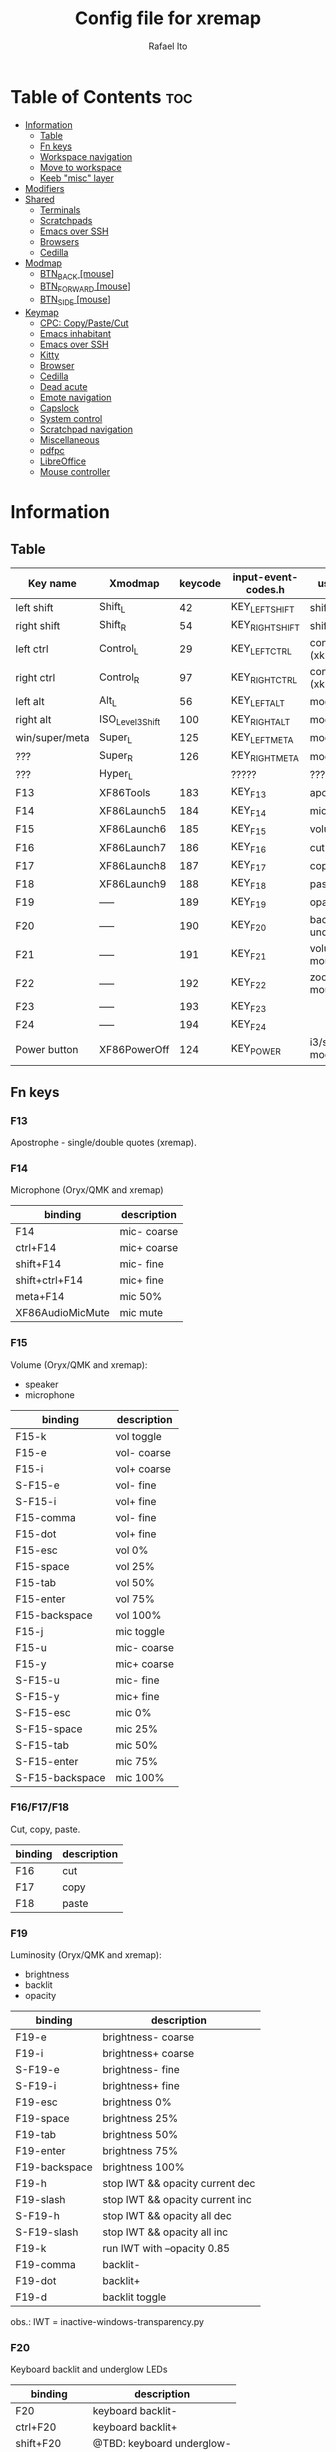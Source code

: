 #+TITLE: Config file for xremap
#+AUTHOR: Rafael Ito
# +PROPERTY: header-args :noweb-sep "\n\n"
#+DESCRIPTION: config file for xremap
#+STARTUP: showeverything
#+auto_tangle: t

* Table of Contents :toc:
- [[#information][Information]]
  - [[#table][Table]]
  - [[#fn-keys][Fn keys]]
  - [[#workspace-navigation][Workspace navigation]]
  - [[#move-to-workspace][Move to workspace]]
  - [[#keeb-misc-layer][Keeb "misc" layer]]
- [[#modifiers][Modifiers]]
- [[#shared][Shared]]
  - [[#terminals][Terminals]]
  - [[#scratchpads][Scratchpads]]
  - [[#emacs-over-ssh][Emacs over SSH]]
  - [[#browsers][Browsers]]
  - [[#cedilla][Cedilla]]
- [[#modmap][Modmap]]
  - [[#btn_back-mouse][BTN_BACK [mouse]]]
  - [[#btn_forward-mouse][BTN_FORWARD [mouse]]]
  - [[#btn_side-mouse][BTN_SIDE [mouse]]]
- [[#keymap][Keymap]]
  - [[#cpc-copypastecut][CPC: Copy/Paste/Cut]]
  - [[#emacs-inhabitant][Emacs inhabitant]]
  - [[#emacs-over-ssh-1][Emacs over SSH]]
  - [[#kitty][Kitty]]
  - [[#browser][Browser]]
  - [[#cedilla-1][Cedilla]]
  - [[#dead-acute][Dead acute]]
  - [[#emote-navigation][Emote navigation]]
  - [[#capslock][Capslock]]
  - [[#system-control][System control]]
  - [[#scratchpad-navigation][Scratchpad navigation]]
  - [[#miscellaneous][Miscellaneous]]
  - [[#pdfpc][pdfpc]]
  - [[#libreoffice][LibreOffice]]
  - [[#mouse-controller][Mouse controller]]

* Information
** Table
|----------------+------------------+---------+---------------------+---------------------|
| Key name       | Xmodmap          | keycode | input-event-codes.h | used for            |
|----------------+------------------+---------+---------------------+---------------------|
| left shift     | Shift_L          |      42 | KEY_LEFTSHIFT       | shift (xkb)         |
| right shift    | Shift_R          |      54 | KEY_RIGHTSHIFT      | shift (xkb)         |
|----------------+------------------+---------+---------------------+---------------------|
| left ctrl      | Control_L        |      29 | KEY_LEFTCTRL        | control (xkb)       |
| right ctrl     | Control_R        |      97 | KEY_RIGHTCTRL       | control (xkb)       |
|----------------+------------------+---------+---------------------+---------------------|
| left alt       | Alt_L            |      56 | KEY_LEFTALT         | mod1 (xkb)          |
| right alt      | ISO_Level3_Shift |     100 | KEY_RIGHTALT        | mod5 (xkb)          |
|----------------+------------------+---------+---------------------+---------------------|
| win/super/meta | Super_L          |     125 | KEY_LEFTMETA        | mod4 (xkb)          |
| ???            | Super_R          |     126 | KEY_RIGHTMETA       | mod4 (xkb)          |
|----------------+------------------+---------+---------------------+---------------------|
| ???            | Hyper_L          |         | ?????               | ?????               |
|----------------+------------------+---------+---------------------+---------------------|
| F13            | XF86Tools        |     183 | KEY_F13             | apostrophe          |
| F14            | XF86Launch5      |     184 | KEY_F14             | microphone          |
| F15            | XF86Launch6      |     185 | KEY_F15             | volume              |
| F16            | XF86Launch7      |     186 | KEY_F16             | cut                 |
| F17            | XF86Launch8      |     187 | KEY_F17             | copy                |
| F18            | XF86Launch9      |     188 | KEY_F18             | paste               |
| F19            | -----            |     189 | KEY_F19             | opacity             |
| F20            | -----            |     190 | KEY_F20             | backlit & underglow |
| F21            | -----            |     191 | KEY_F21             | volume via mouse    |
| F22            | -----            |     192 | KEY_F22             | zoom via mouse      |
| F23            | -----            |     193 | KEY_F23             |                     |
| F24            | -----            |     194 | KEY_F24             |                     |
|----------------+------------------+---------+---------------------+---------------------|
| Power button   | XF86PowerOff     |     124 | KEY_POWER           | i3/sway mode_system |
|----------------+------------------+---------+---------------------+---------------------|
** Fn keys
*** F13
Apostrophe - single/double quotes (xremap).
*** F14
Microphone (Oryx/QMK and xremap)
|------------------+-------------|
| binding          | description |
|------------------+-------------|
| F14              | mic- coarse |
| ctrl+F14         | mic+ coarse |
| shift+F14        | mic- fine   |
| shift+ctrl+F14   | mic+ fine   |
| meta+F14         | mic 50%     |
| XF86AudioMicMute | mic mute    |
|------------------+-------------|
*** F15
Volume (Oryx/QMK and xremap):
  - speaker
  - microphone
|-----------------+-------------|
| binding         | description |
|-----------------+-------------|
| F15-k           | vol toggle  |
| F15-e           | vol- coarse |
| F15-i           | vol+ coarse |
| S-F15-e         | vol- fine   |
| S-F15-i         | vol+ fine   |
| F15-comma       | vol- fine   |
| F15-dot         | vol+ fine   |
| F15-esc         | vol 0%      |
| F15-space       | vol 25%     |
| F15-tab         | vol 50%     |
| F15-enter       | vol 75%     |
| F15-backspace   | vol 100%    |
|-----------------+-------------|
| F15-j           | mic toggle  |
| F15-u           | mic- coarse |
| F15-y           | mic+ coarse |
| S-F15-u         | mic- fine   |
| S-F15-y         | mic+ fine   |
| S-F15-esc       | mic 0%      |
| S-F15-space     | mic 25%     |
| S-F15-tab       | mic 50%     |
| S-F15-enter     | mic 75%     |
| S-F15-backspace | mic 100%    |
|-----------------+-------------|
*** F16/F17/F18
Cut, copy, paste.
|---------+-------------|
| binding | description |
|---------+-------------|
| F16     | cut         |
| F17     | copy        |
| F18     | paste       |
|---------+-------------|
*** F19
Luminosity (Oryx/QMK and xremap):
  - brightness
  - backlit
  - opacity
|---------------+---------------------------------|
| binding       | description                     |
|---------------+---------------------------------|
| F19-e         | brightness- coarse              |
| F19-i         | brightness+ coarse              |
| S-F19-e       | brightness- fine                |
| S-F19-i       | brightness+ fine                |
| F19-esc       | brightness 0%                   |
| F19-space     | brightness 25%                  |
| F19-tab       | brightness 50%                  |
| F19-enter     | brightness 75%                  |
| F19-backspace | brightness 100%                 |
|---------------+---------------------------------|
| F19-h         | stop IWT && opacity current dec |
| F19-slash     | stop IWT && opacity current inc |
| S-F19-h       | stop IWT && opacity all dec     |
| S-F19-slash   | stop IWT && opacity all inc     |
| F19-k         | run IWT with --opacity 0.85     |
|---------------+---------------------------------|
| F19-comma     | backlit-                        |
| F19-dot       | backlit+                        |
| F19-d         | backlit toggle                  |
|---------------+---------------------------------|
obs.: IWT = inactive-windows-transparency.py
*** F20
Keyboard backlit and underglow LEDs
|----------------+---------------------------|
| binding        | description               |
|----------------+---------------------------|
| F20            | keyboard backlit-         |
| ctrl+F20       | keyboard backlit+         |
| shift+F20      | @TBD: keyboard underglow- |
| shift+ctrl+F20 | @TBD: keyboard underglow+ |
| meta+F20       | keyboard backlit on/off   |
|----------------+---------------------------|
*** F21
Volume control with MX Master 3 mouse.
|---------------+-------------|
| binding       | description |
|---------------+-------------|
| F21-wheelup   | vol+ coarse |
| F21-wheeldown | vol- coarse |
|---------------+-------------|
*** F22
Zoom control with MX Master 3 mouse.
|---------------+-------------|
| binding       | description |
|---------------+-------------|
| F22-wheelup   | zoom+ (C-+) |
| F22-wheeldown | zoom- (C--) |
|---------------+-------------|
*** F23
Brightness control with MX Master 3 mouse.
|-------------------+--------------|
| binding           | description  |
|-------------------+--------------|
|-------------------+--------------|
*** F24
TBD (suggestion: monitor LED strip)
** Workspace navigation
|---------------------------+-----------------------|
| binding                   | description           |
|---------------------------+-----------------------|
| Super_L   + {1,2,...,9,0} | navigate to output #0 |
| S-Super_L + {1,2,...,9,0} | navigate to output #1 |
| Super_R   + {1,2,...,9,0} | navigate to output #2 |
|---------------------------+-----------------------|
** Move to workspace
|-----------------------------+-------------------|
| binding                     | description       |
|-----------------------------+-------------------|
| C-Super_L   + {1,2,...,9,0} | move to output #0 |
| C-S-Super_L + {1,2,...,9,0} | move to output #1 |
| C-Super_R   + {1,2,...,9,0} | move to output #2 |
|-----------------------------+-------------------|
** Keeb "misc" layer
|-----------+----------+-------------|
| binding   | category | description |
|-----------+----------+-------------|
| Alt_R + a | symbol   | ª           |
| Alt_R + o | symbol   | º           |
| Alt_R + p | currency | £           |
| Alt_R + e | currency | €           |
| Alt_R + y | currency | ￥          |
| Alt_R + r | currency | ₽           |
| Alt_R + s | macro    | address_1   |
| Alt_R + t | macro    | address_2   |
| Alt_R + c | macro    | zip_code    |
| Alt_R + d | macro    | phone       |
| Alt_R + n | macro    | email_1     |
| Alt_R + l | macro    | email_2     |
| Alt_R + u | macro    | email_3     |
| Alt_R + h | macro    | name        |
| Alt_R + i | macro    | id          |
|-----------+----------+-------------|
* Modifiers
*** i3wm
#+begin_src conf :noweb-ref i3-modifiers
virtual_modifiers:
  - F21
  - F22
#+end_src
*** Sway
#+begin_src conf :noweb-ref sway-modifiers
virtual_modifiers:
  - F15
  - F19
  - F21
  - F22
  - F23
#+end_src
* Shared
#+begin_src conf :noweb-ref shared-common
shared:
#+end_src
** Terminals
#+begin_src conf :noweb-ref shared-common
  terminals: &terminals
    - kitty
    - dropdown_terminal
    - dropdown_python
#+end_src
** Scratchpads
#+begin_src conf :noweb-ref shared-common
  scratchpads: &scratchpads
    - dropdown_terminal
    - dropdown_python
    - scrcpy
    - Brave-browser-beta
    - Keymapp
    - keymapp
#+end_src
** Emacs over SSH
#+begin_src conf :noweb-ref shared-common
  emacs-ssh: &emacs-ssh
    - "/.*: emacsclient --create-frame.* --alternate-editor=.*emacs.*/"
    - "/.*: emacsclient -c.* -a .*emacs.*/"
    - "/.*: ecd/"
    - "/.*: ec/"
#+end_src
** Browsers
#+begin_src conf :noweb-ref shared-common
  browsers: &browsers
    - "/brave.*/"
    - "/firefox.*/"
    - chromium
#+end_src
** Cedilla
Obs.: Sway only
#+begin_src conf :noweb-ref shared-sway
  cedilla: &cedilla
    - "/brave.*/"
    - chromium
#+end_src
* Modmap
#+begin_src conf :noweb-ref modmap
modmap:
#+end_src
** BTN_BACK [mouse]
tap: PageDown / hold: volume control (F21)
#+begin_src conf :noweb-ref modmap
  - name: volume control with side-bottom mouse button
    remap:
      BTN_BACK:
        held: F21
        alone: KEY_PAGEDOWN
        alone_timeout_millis: 200
#+end_src
** BTN_FORWARD [mouse]
tap: PageUp / hold: zoom control (F22)
#+begin_src conf :noweb-ref modmap
  - name: zoom control with side-top mouse button
    remap:
      BTN_FORWARD:
        held: F22
        alone: KEY_PAGEUP
        alone_timeout_millis: 200
#+end_src
** BTN_SIDE [mouse]
tap: Enter / hold: brightness control (F23)
#+begin_src conf :noweb-ref modmap
  - name: brightness control with mode shift mouse button
    remap:
      BTN_SIDE:
        held: F23
        alone: BTN_SIDE
        alone_timeout_millis: 200
#+end_src
* Keymap
#+begin_src conf :noweb-ref keymap
keymap:
#+end_src
** CPC: Copy/Paste/Cut
*** Terminal
#+begin_src conf :noweb-ref cpc-terminal
  - name: copy/paste/cut - terminal
    application:
      only: *terminals
    remap:
      F16: Ctrl-Shift-x
      F17: Ctrl-Shift-c
      F18: Ctrl-Shift-v
#+end_src
*** Default
#+begin_src conf :noweb-ref cpc-default
  - name: copy/paste/cut - general
    application:
      not: [Emacs, "/emacs.*/", libreoffice-calc]
    remap:
      F16: Ctrl-x
      F17: Ctrl-c
      F18: Ctrl-v
#+end_src
** Emacs inhabitant
*** i3wm
#+begin_src conf :noweb-ref i3-navigation
  - name: Emacs inhabitant
    exact_match: true
    application:
      not: [Emacs, "/emacs.*/"]
    remap:
      # window navigation
      Super_L-left:  { launch: ["bash", "-c", "$XDG_CONFIG_HOME/scripts/mouse-warp.sh left"] }
      Super_L-down:  { launch: ["bash", "-c", "$XDG_CONFIG_HOME/scripts/mouse-warp.sh down"] }
      Super_L-up:    { launch: ["bash", "-c", "$XDG_CONFIG_HOME/scripts/mouse-warp.sh up"] }
      Super_L-right: { launch: ["bash", "-c", "$XDG_CONFIG_HOME/scripts/mouse-warp.sh right"] }
      # fullscreen
      #Alt_L-Super_L-f:  { launch: ["bash", "-c", "i3-msg", "fullscreen", "toggle"] }
      Alt_L-Super_L-f:  { launch: ["i3-msg", "fullscreen", "toggle"] }
      # terminal
      #Alt_L-Super_L-t:  { launch: ["bash", "-c", "i3-msg", "exec", "kitty"] }
      Alt_L-Super_L-g:  { launch: ["i3-msg", "exec", "kitty"] }
      # kill window
      #Alt_L-Super_L-q:  { launch: ["bash", "-c", "i3-msg", "exec", "$XDG_CONFIG_HOME/scripts/hide-or-kill.sh"] }
      Alt_L-Super_L-q:  { launch: ["i3-msg", "exec", "$XDG_CONFIG_HOME/scripts/hide-or-kill.sh"] }
#+end_src
*** Sway
#+begin_src conf :noweb-ref sway-navigation
  - name: Emacs inhabitant
    exact_match: true
    application:
      not: [Emacs, "/emacs.*/"]
    remap:
      # window navigation
      Super_L-left:  { launch: ["swaymsg", "focus", "left"] }
      Super_L-down:  { launch: ["swaymsg", "focus", "down"] }
      Super_L-up:    { launch: ["swaymsg", "focus", "up"] }
      Super_L-right: { launch: ["swaymsg", "focus", "right"] }
      # fullscreen
      Alt_L-Super_L-f:  { launch: ["swaymsg", "fullscreen", "toggle"] }
      # terminal
      Alt_L-Super_L-g:  { launch: ["swaymsg", "exec", "kitty"] }
      # kill window
      Alt_L-Super_L-q:  { launch: ["swaymsg", "exec", "$XDG_CONFIG_HOME/scripts/hide-or-kill.sh"] }
#+end_src
** Emacs over SSH
:PROPERTIES:
:header-args: :noweb-sep "\n\n"
:END:
*** Window navigation
#+begin_src conf :noweb-ref emacs-ssh
  - name: Window navigation
    exact_match: true
    application:
      only: kitty
    window:
      only: *emacs-ssh
    remap:
      Super_L-left:  [C-w, C-h]
      Super_L-down:  [C-w, C-j]
      Super_L-up:    [C-w, C-k]
      Super_L-right: [C-w, C-l]
#+end_src
** Kitty
#+begin_src conf :noweb-ref kitty
  - name: delete next word
    application:
      only: kitty
    remap:
      Ctrl-Shift-Backspace: Ctrl-Delete
#+end_src
** Browser
*** All
**** Previous tab
#+begin_src conf :noweb-ref browsers
  - name: Prev tab
    exact_match: true
    application:
      only: *browsers
    remap:
      Ctrl-space: Shift-Ctrl-Tab
#+end_src
*** Brave
**** Tab navigation with on forbidden pages (Surfingkeys)
#+begin_src conf :noweb-ref surfingkeys
  - name: Prev/Next tab
    exact_match: true
    application:
      only: brave-browser
    window:
      only: ["better onetab - Brave", "Extensions - Brave", "chrome://newtab - Brave", "Chrome Web Store - Brave"]
    remap:
      Shift-N: Alt-Left        # go back
      Shift-E: Ctrl-Tab        # next tab
      Shift-I: Ctrl-Shift-Tab  # previous tab
      Shift-O: Alt-Right       # go forward
      Shift-X: Ctrl-Shift-T    # reopen tab
#+end_src
** Cedilla
#+begin_src conf :noweb-ref cedilla
  - name: cedilla
    application:
      only: *cedilla
    remap:
      F13:
        remap:
          c:       { launch: ["swaymsg", "exec", "sleep 0.1 && echo -n \"ç\" | wl-copy && ydotool key 29:1 42:1 47:1 47:0 42:0 29:0"] }
          Shift-c: { launch: ["swaymsg", "exec", "sleep 0.1 && echo -n \"Ç\" | wl-copy && ydotool key 29:1 42:1 47:1 47:0 42:0 29:0"] }
#+end_src
** Dead acute
:PROPERTIES:
:header-args: :noweb-sep "\n"
:END:
#+begin_src conf :noweb-ref dead-acute
  - name: forward char / dead_acute
    exact_match: true
    application:
      not: [Emacs, "/emacs.*/"]
    remap:
#+end_src
*** F13
#+begin_src conf :noweb-ref dead-acute
      F13:
        remap:
#+end_src
**** Apostrophe
#+begin_src conf :noweb-ref dead-acute
          # apostrophe
          F13: [APOSTROPHE, SPACE]
          space: [APOSTROPHE, SPACE]
#+end_src
**** Cedilla
#+begin_src conf :noweb-ref dead-acute
          # cedilla
          c: [APOSTROPHE, c]
          Shift-c: [APOSTROPHE, Shift-c]
#+end_src
**** Vowel lowercase
#+begin_src conf :noweb-ref dead-acute
          # lowercase vowels
          a: [APOSTROPHE, a]
          e: [APOSTROPHE, e]
          i: [APOSTROPHE, i]
          o: [APOSTROPHE, o]
          u: [APOSTROPHE, u]
#+end_src
**** Vowel uppercase
#+begin_src conf :noweb-ref dead-acute
          # uppercase vowels
          Shift-a: [APOSTROPHE, Shift-a]
          Shift-e: [APOSTROPHE, Shift-e]
          Shift-i: [APOSTROPHE, Shift-i]
          Shift-o: [APOSTROPHE, Shift-o]
          Shift-u: [APOSTROPHE, Shift-u]
#+end_src
**** Misc lowercase
#+begin_src conf :noweb-ref dead-acute
          # miscellaneous lowercase
          n: [APOSTROPHE, SPACE, n]
          m: [APOSTROPHE, SPACE, m]
          r: [APOSTROPHE, SPACE, r]
          s: [APOSTROPHE, SPACE, s]
          t: [APOSTROPHE, SPACE, t]
#+end_src
**** Misc uppercase
#+begin_src conf :noweb-ref dead-acute
          # miscellaneous uppercase
          Shift-n: [APOSTROPHE, SPACE, Shift-n]
          Shift-m: [APOSTROPHE, SPACE, Shift-m]
          Shift-r: [APOSTROPHE, SPACE, Shift-r]
          Shift-s: [APOSTROPHE, SPACE, Shift-s]
          Shift-t: [APOSTROPHE, SPACE, Shift-t]
#+end_src
*** Shift-F13
#+begin_src conf :noweb-ref dead-acute
      Shift-F13:
        remap:
#+end_src
**** Double quotes
#+begin_src conf :noweb-ref dead-acute
          # double quotes
          F13: [Shift-APOSTROPHE, SPACE]
          space: [Shift-APOSTROPHE, SPACE]
          #Shift-F13: [Shift-APOSTROPHE, SPACE]
#+end_src
**** Tilde lowercase
#+begin_src conf :noweb-ref dead-acute
          # tilde lowercase
          a: [Shift-GRAVE, a]
          o: [Shift-GRAVE, o]
          n: [Shift-GRAVE, n]
#+end_src
**** Tilde uppercase
#+begin_src conf :noweb-ref dead-acute
          # tilde uppercase
          Shift-A: [Shift-GRAVE, Shift-A]
          Shift-O: [Shift-GRAVE, Shift-O]
          Shift-N: [Shift-GRAVE, Shift-N]
#+end_src
**** Tilde misc
#+begin_src conf :noweb-ref dead-acute
          # tilde miscellaneous
          Shift-F13: [Shift-GRAVE, SPACE]
          SLASH:     [Shift-GRAVE, SPACE, SLASH]
          DOT:       [Shift-GRAVE, SPACE, SLASH, DOT]
#+end_src
**** Tilde paths
#+begin_src conf :noweb-ref dead-acute
          # tilde paths
          h: [Shift-GRAVE, SPACE, SLASH]
          g: [Shift-GRAVE, SPACE, SLASH, g,i,t, SLASH]
          k: [Shift-GRAVE, SPACE, SLASH, g,i,t, SLASH, k,e,e,b,a,b, SLASH]
          d: [Shift-GRAVE, SPACE, SLASH, g,i,t, SLASH, d,o,t,f,i,l,e,s, SLASH]
          c: [Shift-GRAVE, SPACE, SLASH, DOT, c,o,n,f,i,g, SLASH]
          e: [Shift-GRAVE, SPACE, SLASH, DOT, c,o,n,f,i,g, SLASH, e,m,a,c,s,minus,e,f,s, SLASH]
          s: [Shift-GRAVE, SPACE, SLASH, DOT, c,o,n,f,i,g, SLASH, s,c,r,i,p,t,s, SLASH]
          v: [Shift-GRAVE, SPACE, SLASH, DOT, c,o,n,f,i,g, SLASH, n,v,i,m, SLASH]
          x: [Shift-GRAVE, SPACE, SLASH, DOT, c,o,n,f,i,g, SLASH, x,r,e,m,a,p, SLASH]
          w: [Shift-GRAVE, SPACE, SLASH, DOT, c,o,n,f,i,g, SLASH, w,a,y,b,a,r, SLASH]
          z: [Shift-GRAVE, SPACE, SLASH, DOT, c,o,n,f,i,g, SLASH, z,s,h, SLASH]
#+end_src
***** i3wm/Sway
#+name: dead-acute-i3sway
#+begin_src python :var wm="s,w,a,y" :results output
print('          i: [Shift-GRAVE, SPACE, SLASH, DOT, c,o,n,f,i,g, SLASH, ' + wm + ', SLASH]')
#+end_src
** Emote navigation
*** Common
#+begin_src conf :noweb-ref emote
  - name: navigate through emoji categories
    application:
      only: [emote, Emote]
    remap:
      Shift-N: Ctrl-Shift-Tab  # previous category
      Shift-O: Ctrl-Tab        # next category
      Shift-I: Ctrl-F          # focus search
      Ctrl-n:  left            # arrow left
      Ctrl-e:  down            # arrow down
      Ctrl-i:  up              # arrow up
      Ctrl-o:  right           # arrow right
#+end_src
*** Sway
#+begin_src conf :noweb-ref emote-sway
      # Enter; Ctrl+V
      Enter: { launch: ["bash", "-c", "ydotool key 28:1 28:0 29:1 47:1 47:0 29:0"] }
#+end_src
** Capslock
#+begin_src conf :noweb-ref capslock
  - name: toggle capslock status & update temp file (/tmp/capslock_status.tmp)
    remap:
      CAPSLOCK: { launch: ["swaymsg", "exec", "$XDG_CONFIG_HOME/scripts/capslock_status.sh toggle"] }
#+end_src
** System control
*** Media
**** Speaker
#+begin_src conf :noweb-ref control
  - name: speaker control
    exact_match: true
    remap:
#+end_src
***** Toggle
#+begin_src conf :noweb-ref control
      F15-k: { launch: ["bash", "-c", "amixer -q sset Master toggle"] }
#+end_src
***** Levels
#+begin_src conf :noweb-ref control
      F15-esc:       { launch: ["bash", "-c", "amixer -q sset Master 0%"] }
      F15-space:     { launch: ["bash", "-c", "amixer -q sset Master 25%"] }
      F15-tab:       { launch: ["bash", "-c", "amixer -q sset Master 50%"] }
      F15-enter:     { launch: ["bash", "-c", "amixer -q sset Master 75%"] }
      F15-backspace: { launch: ["bash", "-c", "amixer -q sset Master 100%"] }
#+end_src
***** Coarse
#+begin_src conf :noweb-ref control
      F15-e:         { launch: ["bash", "-c", "amixer -q sset Master 5%-"] }
      F15-i:         { launch: ["bash", "-c", "amixer -q sset Master 5%+"] }
#+end_src
***** Fine
#+begin_src conf :noweb-ref control
      Shift-F15-e:   { launch: ["bash", "-c", "amixer -q sset Master 1%-"] }  # not working on IPF laptop due to hardware limitations (key ghosting)
      Shift-F15-i:   { launch: ["bash", "-c", "amixer -q sset Master 1%+"] }
      F15-comma:     { launch: ["bash", "-c", "amixer -q sset Master 1%-"] }
      F15-dot:       { launch: ["bash", "-c", "amixer -q sset Master 1%+"] }
#+end_src
**** Microphone
#+begin_src conf :noweb-ref control
  - name: microphone control
    remap:
#+end_src
***** Toggle
#+begin_src conf :noweb-ref control
      F15-j: { launch: ["bash", "-c", "amixer -q sset Capture toggle"] }
#+end_src
***** Levels
#+begin_src conf :noweb-ref control
      Alt-F15-esc:       { launch: ["bash", "-c", "amixer -q sset Capture 0%"] }
      Alt-F15-space:     { launch: ["bash", "-c", "amixer -q sset Capture 25%"] }
      Alt-F15-tab:       { launch: ["bash", "-c", "amixer -q sset Capture 50%"] }
      Alt-F15-enter:     { launch: ["bash", "-c", "amixer -q sset Capture 75%"] }
      Alt-F15-backspace: { launch: ["bash", "-c", "amixer -q sset Capture 100%"] }
#+end_src
***** Coarse
#+begin_src conf :noweb-ref control
      F15-u:         { launch: ["bash", "-c", "amixer -q sset Capture 5%-"] }
      F15-y:         { launch: ["bash", "-c", "amixer -q sset Capture 5%+"] }
#+end_src
***** Fine
#+begin_src conf :noweb-ref control
      Shift-F15-u:       { launch: ["bash", "-c", "amixer -q sset Capture 1%-"] }  # not working on IPF laptop due to hardware limitations (key ghosting)
      Shift-F15-y:       { launch: ["bash", "-c", "amixer -q sset Capture 1%+"] }
#+end_src
*** Luminosity
**** Brightness
#+begin_src conf :noweb-ref control
  - name: brightness control
    remap:
#+end_src
***** Levels
#+begin_src conf :noweb-ref control
      F19-esc:       { launch: ["bash", "-c", "brightnessctl set 0%"] }
      F19-space:     { launch: ["bash", "-c", "brightnessctl set 25%"] }
      F19-tab:       { launch: ["bash", "-c", "brightnessctl set 50%"] }
      F19-enter:     { launch: ["bash", "-c", "brightnessctl set 75%"] }
      F19-backspace: { launch: ["bash", "-c", "brightnessctl set 100%"] }
#+end_src
***** Coarse
#+begin_src conf :noweb-ref control
      F19-e:         { launch: ["bash", "-c", "brightnessctl set 5%-"] }
      F19-i:         { launch: ["bash", "-c", "brightnessctl set 5%+"] }
#+end_src
***** Fine
#+begin_src conf :noweb-ref control
      S-F19-e:       { launch: ["bash", "-c", "brightnessctl set 1%-"] }
      S-F19-i:       { launch: ["bash", "-c", "brightnessctl set 1%+"] }
#+end_src
**** Opacity
#+begin_src conf :noweb-ref control
  - name: opacity control
    exact_match: true
    remap:
#+end_src
***** Current window
#+begin_src conf :noweb-ref control
      F19-h:       { launch: ["swaymsg", "exec", "$XDG_CONFIG_HOME/scripts/opacity.sh", "current", "dec"] }
      F19-slash:   { launch: ["swaymsg", "exec", "$XDG_CONFIG_HOME/scripts/opacity.sh", "current", "inc"] }
      F19-k:       { launch: ["swaymsg", "exec", "$XDG_CONFIG_HOME/scripts/opacity.sh", "toggle"] }
#+end_src
***** All windows
#+begin_src conf :noweb-ref control
      S-F19-h:     { launch: ["swaymsg", "exec", "$XDG_CONFIG_HOME/scripts/opacity.sh", "all", "dec"] }
      S-F19-slash: { launch: ["swaymsg", "exec", "$XDG_CONFIG_HOME/scripts/opacity.sh", "all", "inc"] }
#+end_src
**** Backlit
#+begin_src conf :noweb-ref control
  - name: backlit control
    remap:
      F19-d:     { launch: ["swaymsg", "exec", "$XDG_CONFIG_HOME/scripts/keeb-backlit.sh", "toggle"] }
      F19-comma: { launch: ["swaymsg", "exec", "$XDG_CONFIG_HOME/scripts/keeb-backlit.sh", "dec"] }
      F19-dot:   { launch: ["swaymsg", "exec", "$XDG_CONFIG_HOME/scripts/keeb-backlit.sh", "inc"] }
#+end_src
** Scratchpad navigation
#+name: scratchpad-navigation
#+begin_src python :var ipc_cmd="swaymsg" :results output
print('  - name: window navigation from scratchpads')
print('    application:')
print('      only: *scratchpads')
print('    remap:')
print('      Super-Left:  { launch: ["' + ipc_cmd + '", "focus", "output", "left"] }')
print('      Super-Right: { launch: ["' + ipc_cmd + '", "focus", "output", "right"] }')
#+end_src
** Miscellaneous
*** Macros (terminal)
#+name: macros-terminal
#+begin_src python :var ipc_cmd="swaymsg" copy_cmd="wl-copy" :results output
print('  - name: miscellaneous text - macros (terminal)')
print('    application:')
print('      only: *terminals')
print('    remap:')
print('      # macro')
print('      Alt_R-s: { launch: ["' + ipc_cmd + '", "exec", "sleep 0.1 && echo -n \\"$(<$XDG_CONFIG_HOME/macros/address_1)\\" | ' + copy_cmd + ' && ydotool key 29:1 42:1 47:1 47:0 42:0 29:0"] }')
print('      Alt_R-t: { launch: ["' + ipc_cmd + '", "exec", "sleep 0.1 && echo -n \\"$(<$XDG_CONFIG_HOME/macros/address_2)\\" | ' + copy_cmd + ' && ydotool key 29:1 42:1 47:1 47:0 42:0 29:0"] }')
print('      Alt_R-g: { launch: ["' + ipc_cmd + '", "exec", "sleep 0.1 && echo -n \\"$(<$XDG_CONFIG_HOME/macros/address_3)\\" | ' + copy_cmd + ' && ydotool key 29:1 42:1 47:1 47:0 42:0 29:0"] }')
print('      Alt_R-c: { launch: ["' + ipc_cmd + '", "exec", "sleep 0.1 && echo -n \\"$(<$XDG_CONFIG_HOME/macros/zip_code)\\"  | ' + copy_cmd + ' && ydotool key 29:1 42:1 47:1 47:0 42:0 29:0"] }')
print('      Alt_R-d: { launch: ["' + ipc_cmd + '", "exec", "sleep 0.1 && echo -n \\"$(<$XDG_CONFIG_HOME/macros/phone)\\"     | ' + copy_cmd + ' && ydotool key 29:1 42:1 47:1 47:0 42:0 29:0"] }')
print('      Alt_R-n: { launch: ["' + ipc_cmd + '", "exec", "sleep 0.1 && echo -n \\"$(<$XDG_CONFIG_HOME/macros/email_1)\\"   | ' + copy_cmd + ' && ydotool key 29:1 42:1 47:1 47:0 42:0 29:0"] }')
print('      Alt_R-l: { launch: ["' + ipc_cmd + '", "exec", "sleep 0.1 && echo -n \\"$(<$XDG_CONFIG_HOME/macros/email_2)\\"   | ' + copy_cmd + ' && ydotool key 29:1 42:1 47:1 47:0 42:0 29:0"] }')
print('      Alt_R-u: { launch: ["' + ipc_cmd + '", "exec", "sleep 0.1 && echo -n \\"$(<$XDG_CONFIG_HOME/macros/email_3)\\"   | ' + copy_cmd + ' && ydotool key 29:1 42:1 47:1 47:0 42:0 29:0"] }')
print('      Alt_R-h: { launch: ["' + ipc_cmd + '", "exec", "sleep 0.1 && echo -n \\"$(<$XDG_CONFIG_HOME/macros/name)\\"      | ' + copy_cmd + ' && ydotool key 29:1 42:1 47:1 47:0 42:0 29:0"] }')
print('      Alt_R-i: { launch: ["' + ipc_cmd + '", "exec", "sleep 0.1 && echo -n \\"$(<$XDG_CONFIG_HOME/macros/id)\\"        | ' + copy_cmd + ' && ydotool key 29:1 42:1 47:1 47:0 42:0 29:0"] }')
#+end_src
*** Macros
#+name: macros
#+begin_src python :var ipc_cmd="swaymsg" copy_cmd="wl-copy" :results output
print('  - name: miscellaneous text - macros')
print('    application:')
print('      not: *terminals')
print('    remap:')
print('      # macro')
print('      Alt_R-s: { launch: ["' + ipc_cmd + '", "exec", "sleep 0.1 && cat $XDG_CONFIG_HOME/macros/address_1 | ' + copy_cmd + ' && ydotool key 29:1 47:1 47:0 29:0"] }')
print('      Alt_R-t: { launch: ["' + ipc_cmd + '", "exec", "sleep 0.1 && cat $XDG_CONFIG_HOME/macros/address_2 | ' + copy_cmd + ' && ydotool key 29:1 47:1 47:0 29:0"] }')
print('      Alt_R-g: { launch: ["' + ipc_cmd + '", "exec", "sleep 0.1 && cat $XDG_CONFIG_HOME/macros/address_3 | ' + copy_cmd + ' && ydotool key 29:1 47:1 47:0 29:0"] }')
print('      Alt_R-c: { launch: ["' + ipc_cmd + '", "exec", "sleep 0.1 && cat $XDG_CONFIG_HOME/macros/zip_code  | ' + copy_cmd + ' && ydotool key 29:1 47:1 47:0 29:0"] }')
print('      Alt_R-d: { launch: ["' + ipc_cmd + '", "exec", "sleep 0.1 && cat $XDG_CONFIG_HOME/macros/phone     | ' + copy_cmd + ' && ydotool key 29:1 47:1 47:0 29:0"] }')
print('      Alt_R-n: { launch: ["' + ipc_cmd + '", "exec", "sleep 0.1 && cat $XDG_CONFIG_HOME/macros/email_1   | ' + copy_cmd + ' && ydotool key 29:1 47:1 47:0 29:0"] }')
print('      Alt_R-l: { launch: ["' + ipc_cmd + '", "exec", "sleep 0.1 && cat $XDG_CONFIG_HOME/macros/email_2   | ' + copy_cmd + ' && ydotool key 29:1 47:1 47:0 29:0"] }')
print('      Alt_R-u: { launch: ["' + ipc_cmd + '", "exec", "sleep 0.1 && cat $XDG_CONFIG_HOME/macros/email_3   | ' + copy_cmd + ' && ydotool key 29:1 47:1 47:0 29:0"] }')
print('      Alt_R-h: { launch: ["' + ipc_cmd + '", "exec", "sleep 0.1 && cat $XDG_CONFIG_HOME/macros/name      | ' + copy_cmd + ' && ydotool key 29:1 47:1 47:0 29:0"] }')
print('      Alt_R-i: { launch: ["' + ipc_cmd + '", "exec", "sleep 0.1 && cat $XDG_CONFIG_HOME/macros/id        | ' + copy_cmd + ' && ydotool key 29:1 47:1 47:0 29:0"] }')
#+end_src
*** Currency & superscript (terminal)
#+name: currency-superscript-terminal
#+begin_src python :var ipc_cmd="swaymsg" copy_cmd="wl-copy" :results output
print('  - name: miscellaneous text - currency & superscript (terminal)')
print('    application:')
print('      only: *terminals')
print('    remap:')
print('      # currency')
print('      Alt_R-e: { launch: ["' + ipc_cmd + '", "exec", "sleep 0.1 && echo -n \\"€\\"  | ' + copy_cmd + ' && ydotool key 29:1 42:1 47:1 47:0 42:0 29:0"] }')
print('      Alt_R-p: { launch: ["' + ipc_cmd + '", "exec", "sleep 0.1 && echo -n \\"£\\"  | ' + copy_cmd + ' && ydotool key 29:1 42:1 47:1 47:0 42:0 29:0"] }')
print('      Alt_R-y: { launch: ["' + ipc_cmd + '", "exec", "sleep 0.1 && echo -n \\"￥\\" | ' + copy_cmd + ' && ydotool key 29:1 42:1 47:1 47:0 42:0 29:0"] }')
print('      Alt_R-r: { launch: ["' + ipc_cmd + '", "exec", "sleep 0.1 && echo -n \\"₽\\"  | ' + copy_cmd + ' && ydotool key 29:1 42:1 47:1 47:0 42:0 29:0"] }')
print('      # superscript')
print('      Alt_R-a: { launch: ["' + ipc_cmd + '", "exec", "sleep 0.1 && echo -n \\"ª\\"  | ' + copy_cmd + ' && ydotool key 29:1 42:1 47:1 47:0 42:0 29:0"] }')
print('      Alt_R-o: { launch: ["' + ipc_cmd + '", "exec", "sleep 0.1 && echo -n \\"º\\"  | ' + copy_cmd + ' && ydotool key 29:1 42:1 47:1 47:0 42:0 29:0"] }')
#+end_src
*** Currency & superscript
#+name: currency-superscript
#+begin_src python :var ipc_cmd="swaymsg" copy_cmd="wl-copy" :results output
print('  - name: miscellaneous text - currency & superscript')
print('    application:')
print('      not: *terminals')
print('    remap:')
print('      # currency')
print('      Alt_R-e: { launch: ["' + ipc_cmd + '", "exec", "sleep 0.1 && echo -n \\"€\\"  | ' + copy_cmd + ' && ydotool key 29:1 47:1 47:0 29:0"] }')
print('      Alt_R-p: { launch: ["' + ipc_cmd + '", "exec", "sleep 0.1 && echo -n \\"£\\"  | ' + copy_cmd + ' && ydotool key 29:1 47:1 47:0 29:0"] }')
print('      Alt_R-y: { launch: ["' + ipc_cmd + '", "exec", "sleep 0.1 && echo -n \\"￥\\" | ' + copy_cmd + ' && ydotool key 29:1 47:1 47:0 29:0"] }')
print('      Alt_R-r: { launch: ["' + ipc_cmd + '", "exec", "sleep 0.1 && echo -n \\"₽\\"  | ' + copy_cmd + ' && ydotool key 29:1 47:1 47:0 29:0"] }')
print('      # superscript')
print('      Alt_R-a: { launch: ["' + ipc_cmd + '", "exec", "sleep 0.1 && echo -n \\"ª\\"  | ' + copy_cmd + ' && ydotool key 29:1 47:1 47:0 29:0"] }')
print('      Alt_R-o: { launch: ["' + ipc_cmd + '", "exec", "sleep 0.1 && echo -n \\"º\\"  | ' + copy_cmd + ' && ydotool key 29:1 47:1 47:0 29:0"] }')
#+end_src
** pdfpc
#+begin_src conf :noweb-ref pdfpc
  - name: presentation with pdfpc
    exact_match: true
    application:
      only: pdfpc
    remap:
#+end_src
*** Home row: RST
#+begin_src conf :noweb-ref pdfpc
      KEY_R: { launch: ["$XDG_CONFIG_HOME/scripts/obs-tools.py", "--scene", "camera"] }
      KEY_S: KEY_1
      KEY_T: { launch: ["$XDG_CONFIG_HOME/scripts/obs-tools.py", "--scene", "presentation"] }
#+end_src
*** Top row: WFP
#+begin_src conf :noweb-ref pdfpc
      KEY_W: { launch: ["$XDG_CONFIG_HOME/scripts/obs-tools.py", "--scene", "scene-4"] }
      KEY_F: KEY_2
      KEY_P: { launch: ["$XDG_CONFIG_HOME/scripts/obs-tools.py", "--scene", "scene-6"] }
#+end_src
*** Bottom row: XCD
#+begin_src conf :noweb-ref pdfpc
      KEY_X: { launch: ["$XDG_CONFIG_HOME/scripts/obs-tools.py", "--scene", "scene-7"] }
      KEY_C: KEY_3
      KEY_D: { launch: ["$XDG_CONFIG_HOME/scripts/obs-tools.py", "--scene", "scene-9"] }
#+end_src
*** Right column: BGV
#+begin_src conf :noweb-ref pdfpc
      KEY_B: { launch: ["$XDG_CONFIG_HOME/scripts/obs-tools.py", "--record"] }
      KEY_G: KEY_MINUS
      KEY_V: S-EQUAL
#+end_src
*** Right column: QAZ
#+begin_src conf :noweb-ref pdfpc
      KEY_Q: KEY_5
      KEY_A: KEY_4
      #KEY_Z:
#+end_src
*** Thumb cluster: Space, ESC, Tab
#+begin_src conf :noweb-ref pdfpc
      KEY_SPACE: KEY_DOWN
      KEY_ESC: KEY_UP
      #KEY_TAB:
#+end_src
** LibreOffice
#+begin_src conf :noweb-ref libreoffice
  - name: LibreOffice custom bindings
    application:
      only: libreoffice-calc
    remap:
#+end_src
*** Navigation
#+begin_src conf :noweb-ref libreoffice
      Ctrl-n: left       # navigation
      Ctrl-e: down       # navigation
      Ctrl-i: up         # navigation
      Ctrl-o: right      # navigation
#+end_src
*** Copy/paste/cut
#+begin_src conf :noweb-ref libreoffice
      F16: Ctrl-x        # cut
      F17: Ctrl-Shift-c  # copy
      F18: Ctrl-v        # paste
#+end_src
** Mouse controller
*** Volume control
#+begin_src conf :noweb-ref mouse
  - name: volume control with mouse
    exact_match: true
    remap:
      F21-XDOWNSCROLL: { launch: ["bash", "-c", "amixer -q sset Master 5%-"] }
      F21-XUPSCROLL:   { launch: ["bash", "-c", "amixer -q sset Master 5%+"] }
#+end_src
*** Zoom control
#+begin_src conf :noweb-ref mouse
  - name: zoom control with mouse
    exact_match: true
    remap:
      F22-XDOWNSCROLL: Ctrl-minus
      F22-XUPSCROLL:   Ctrl-Shift-equal
#+end_src
* Tangle :noexport:
** i3
#+begin_src conf :noweb yes :tangle config_i3.yml
<<i3-modifiers>>

<<shared-common>>

<<modmap>>
<<keymap>>

<<cpc-terminal>>

<<cpc-emacs>>

<<cpc-default>>

<<i3-navigation>>

<<emacs>>

<<emacs-ssh>>

<<kitty>>

<<browsers>>

<<surfingkeys>>

<<dead-acute>>
<<dead-acute-i3sway(wm="i,\"3\"")>>

<<emote>>

<<control>>

<<scratchpad-navigation(ipc_cmd="i3-msg")>>
<<macros-terminal(ipc_cmd="i3-msg", copy_cmd="xclip -sel clip")>>
<<macros(ipc_cmd="i3-msg", copy_cmd="xclip -sel clip")>>
<<currency-superscript-terminal(ipc_cmd="i3-msg", copy_cmd="xclip -sel clip")>>
<<currency-superscript(ipc_cmd="i3-msg", copy_cmd="xclip -sel clip")>>

#<<pdfpc>>

<<libreoffice>>

<<mouse>>
#+end_src
** Sway
#+begin_src conf :noweb yes :tangle config_sway.yml :results output
<<sway-modifiers>>

<<shared-common>>
<<shared-sway>>

<<modmap>>
<<keymap>>

<<cpc-terminal>>

<<cpc-emacs>>

<<cpc-default>>

<<sway-navigation>>

<<emacs>>

<<emacs-ssh>>

<<kitty>>

<<browsers>>

<<surfingkeys>>

<<cedilla>>
<<dead-acute>>
<<dead-acute-i3sway(wm="s,w,a,y")>>

<<emote>>
<<emote-sway>>

<<capslock>>

<<control>>

<<scratchpad-navigation(ipc_cmd="swaymsg")>>
<<macros-terminal(ipc_cmd="swaymsg", copy_cmd="wl-copy")>>
<<macros(ipc_cmd="swaymsg", copy_cmd="wl-copy")>>
<<currency-superscript-terminal(ipc_cmd="swaymsg", copy_cmd="wl-copy")>>
<<currency-superscript(ipc_cmd="swaymsg", copy_cmd="wl-copy")>>

#<<pdfpc>>

<<libreoffice>>

<<mouse>>
#+end_src
#+end_src
